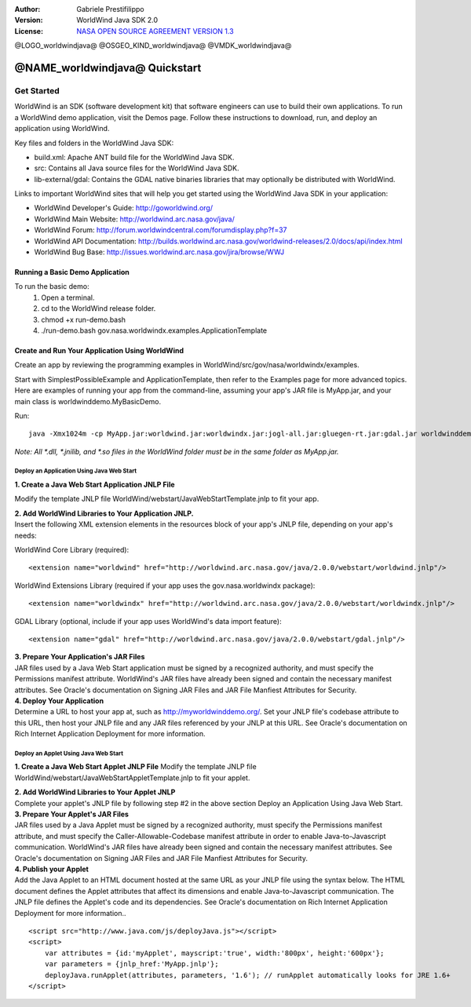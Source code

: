 :Author: Gabriele Prestifilippo
:Version: WorldWind Java SDK 2.0
:License: `NASA OPEN SOURCE AGREEMENT VERSION 1.3 <https://ti.arc.nasa.gov/opensource/nosa/>`_ 



@LOGO_worldwindjava@
@OSGEO_KIND_worldwindjava@
@VMDK_worldwindjava@




********************************************************************************
@NAME_worldwindjava@ Quickstart
********************************************************************************
___________
Get Started
___________

WorldWind is an SDK (software development kit) that software engineers can use to build their own applications. To run a WorldWind demo application, visit the Demos page. Follow these instructions to download, run, and deploy an application using WorldWind.


| Key files and folders in the WorldWind Java SDK:

* build.xml: Apache ANT build file for the WorldWind Java SDK.
* src: Contains all Java source files for the WorldWind Java SDK.
* lib-external/gdal: Contains the GDAL native binaries libraries that may optionally be distributed with WorldWind.

| Links to important WorldWind sites that will help you get started using the WorldWind Java SDK in your application:

* WorldWind Developer's Guide: http://goworldwind.org/
* WorldWind Main Website:  http://worldwind.arc.nasa.gov/java/
* WorldWind Forum:  http://forum.worldwindcentral.com/forumdisplay.php?f=37
* WorldWind API Documentation: http://builds.worldwind.arc.nasa.gov/worldwind-releases/2.0/docs/api/index.html
* WorldWind Bug Base: http://issues.worldwind.arc.nasa.gov/jira/browse/WWJ


Running a Basic Demo Application
------------------------------------------------------------

To run the basic demo:
    1) Open a terminal.
    2) cd to the WorldWind release folder.
    3) chmod +x run-demo.bash
    4) ./run-demo.bash gov.nasa.worldwindx.examples.ApplicationTemplate
 

Create and Run Your Application Using WorldWind
------------------------------------------------------------

Create an app by reviewing the programming examples in WorldWind/src/gov/nasa/worldwindx/examples. 

| Start with SimplestPossibleExample and ApplicationTemplate, then refer to the Examples page for more advanced topics.  
| Here are examples of running your app from the command-line, assuming your app's JAR file is MyApp.jar, and your main class is worldwinddemo.MyBasicDemo.


Run: ::

   java -Xmx1024m -cp MyApp.jar:worldwind.jar:worldwindx.jar:jogl-all.jar:gluegen-rt.jar:gdal.jar worldwinddemo.MyBasicDemo


*Note: All *.dll, *.jnilib, and *.so files in the WorldWind folder must be in the same folder as MyApp.jar.*


--------------------------------------------
Deploy an Application Using Java Web Start
--------------------------------------------

**1. Create a Java Web Start Application JNLP File** 

Modify the template JNLP file WorldWind/webstart/JavaWebStartTemplate.jnlp to fit your app.


| **2. Add WorldWind Libraries to Your Application JNLP.**
| Insert the following XML extension elements in the resources block of your app's JNLP file, depending on your app's needs:

WorldWind Core Library (required)::

<extension name="worldwind" href="http://worldwind.arc.nasa.gov/java/2.0.0/webstart/worldwind.jnlp"/>


WorldWind Extensions Library (required if your app uses the gov.nasa.worldwindx package)::

<extension name="worldwindx" href="http://worldwind.arc.nasa.gov/java/2.0.0/webstart/worldwindx.jnlp"/>


GDAL Library (optional, include if your app uses WorldWind's data import feature)::

<extension name="gdal" href="http://worldwind.arc.nasa.gov/java/2.0.0/webstart/gdal.jnlp"/>



| **3.  Prepare Your Application's JAR Files**
| JAR files used by a Java Web Start application must be signed by a recognized authority, and must specify the Permissions manifest attribute. WorldWind's JAR files have already been signed and contain the necessary manifest attributes. See Oracle's documentation on Signing JAR Files and JAR File Manfiest Attributes for Security.


| **4. Deploy Your Application**
| Determine a URL to host your app at, such as http://myworldwinddemo.org/. Set your JNLP file's codebase attribute to this URL, then host your JNLP file and any JAR files referenced by your JNLP at this URL. See Oracle's documentation on Rich Internet Application Deployment for more information.



--------------------------------------------
Deploy an Applet Using Java Web Start
--------------------------------------------

**1. Create a Java Web Start Applet JNLP File**
Modify the template JNLP file WorldWind/webstart/JavaWebStartAppletTemplate.jnlp to fit your applet.

| **2. Add WorldWind Libraries to Your Applet JNLP**
| Complete your applet's JNLP file by following step #2 in the above section Deploy an Application Using Java Web Start.

| **3. Prepare Your Applet's JAR Files**
| JAR files used by a Java Applet must be signed by a recognized authority, must specify the Permissions manifest attribute, and must specify the Caller-Allowable-Codebase manifest attribute in order to enable Java-to-Javascript communication. WorldWind's JAR files have already been signed and contain the necessary manifest attributes. See Oracle's documentation on Signing JAR Files and JAR File Manfiest Attributes for Security.

| **4. Publish your Applet**
| Add the Java Applet to an HTML document hosted at the same URL as your JNLP file using the syntax below. The HTML document defines the Applet attributes that affect its dimensions and enable Java-to-Javascript communication. The JNLP file defines the Applet's code and its dependencies. See Oracle's documentation on Rich Internet Application Deployment for more information..

::

 <script src="http://www.java.com/js/deployJava.js"></script>
 <script>
     var attributes = {id:'myApplet', mayscript:'true', width:'800px', height:'600px'};
     var parameters = {jnlp_href:'MyApp.jnlp'};
     deployJava.runApplet(attributes, parameters, '1.6'); // runApplet automatically looks for JRE 1.6+
 </script>

